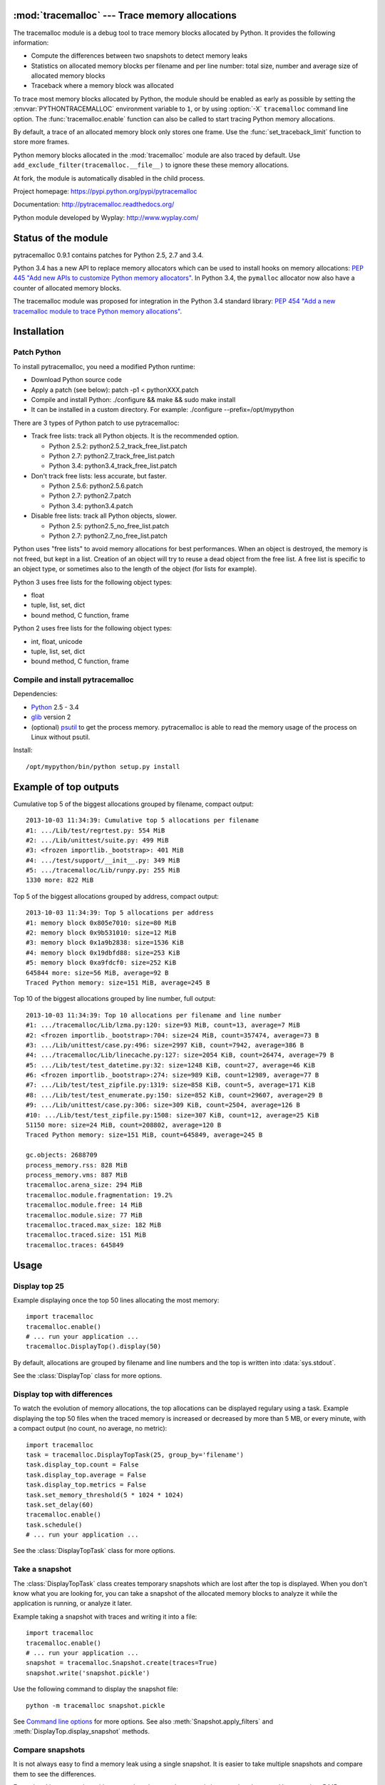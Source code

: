 :mod:`tracemalloc` --- Trace memory allocations
===============================================

.. module:: tracemalloc
   :synopsis: Trace memory allocations.

The tracemalloc module is a debug tool to trace memory blocks allocated by
Python. It provides the following information:

* Compute the differences between two snapshots to detect memory leaks
* Statistics on allocated memory blocks per filename and per line number:
  total size, number and average size of allocated memory blocks
* Traceback where a memory block was allocated

To trace most memory blocks allocated by Python, the module should be enabled
as early as possible by setting the :envvar:`PYTHONTRACEMALLOC` environment
variable to ``1``, or by using :option:`-X` ``tracemalloc`` command line
option. The :func:`tracemalloc.enable` function can also be called to start
tracing Python memory allocations.

By default, a trace of an allocated memory block only stores one frame. Use the
:func:`set_traceback_limit` function to store more frames.

Python memory blocks allocated in the :mod:`tracemalloc` module are also traced
by default. Use ``add_exclude_filter(tracemalloc.__file__)`` to ignore these
these memory allocations.

At fork, the module is automatically disabled in the child process.

Project homepage: https://pypi.python.org/pypi/pytracemalloc

Documentation: http://pytracemalloc.readthedocs.org/

Python module developed by Wyplay: http://www.wyplay.com/


Status of the module
====================

pytracemalloc 0.9.1 contains patches for Python 2.5, 2.7 and 3.4.

Python 3.4 has a new API to replace memory allocators which can be used to
install hooks on memory allocations: `PEP 445 "Add new APIs to customize Python
memory allocators" <http://www.python.org/dev/peps/pep-0445/>`_. In Python 3.4,
the ``pymalloc`` allocator now also have a counter of allocated memory blocks.

The tracemalloc module was proposed for integration in the Python 3.4 standard
library: `PEP 454 "Add a new tracemalloc module to trace Python memory
allocations" <http://www.python.org/dev/peps/pep-0454/>`_.


Installation
============

Patch Python
------------

To install pytracemalloc, you need a modified Python runtime:

* Download Python source code
* Apply a patch (see below):
  patch -p1 < pythonXXX.patch
* Compile and install Python:
  ./configure && make && sudo make install
* It can be installed in a custom directory. For example:
  ./configure --prefix=/opt/mypython

There are 3 types of Python patch to use pytracemalloc:

* Track free lists: track all Python objects. It is the recommended option.

  - Python 2.5.2: python2.5.2_track_free_list.patch
  - Python 2.7: python2.7_track_free_list.patch
  - Python 3.4: python3.4_track_free_list.patch

* Don't track free lists: less accurate, but faster.

  - Python 2.5.6: python2.5.6.patch
  - Python 2.7: python2.7.patch
  - Python 3.4: python3.4.patch

* Disable free lists: track all Python objects, slower.

  - Python 2.5: python2.5_no_free_list.patch
  - Python 2.7: python2.7_no_free_list.patch

Python uses "free lists" to avoid memory allocations for best performances.
When an object is destroyed, the memory is not freed, but kept in a list.
Creation of an object will try to reuse a dead object from the free list.
A free list is specific to an object type, or sometimes also to the length
of the object (for lists for example).

Python 3 uses free lists for the following object types:

* float
* tuple, list, set, dict
* bound method, C function, frame

Python 2 uses free lists for the following object types:

* int, float, unicode
* tuple, list, set, dict
* bound method, C function, frame


Compile and install pytracemalloc
---------------------------------

Dependencies:

* `Python <http://www.python.org>`_ 2.5 - 3.4
* `glib <http://www.gtk.org>`_ version 2
* (optional) `psutil <https://pypi.python.org/pypi/psutil>`_ to get the
  process memory. pytracemalloc is able to read the memory usage of the process
  on Linux without psutil.

Install::

    /opt/mypython/bin/python setup.py install


Example of top outputs
======================

Cumulative top 5 of the biggest allocations grouped by filename, compact
output::

    2013-10-03 11:34:39: Cumulative top 5 allocations per filename
    #1: .../Lib/test/regrtest.py: 554 MiB
    #2: .../Lib/unittest/suite.py: 499 MiB
    #3: <frozen importlib._bootstrap>: 401 MiB
    #4: .../test/support/__init__.py: 349 MiB
    #5: .../tracemalloc/Lib/runpy.py: 255 MiB
    1330 more: 822 MiB

Top 5 of the biggest allocations grouped by address, compact output::

    2013-10-03 11:34:39: Top 5 allocations per address
    #1: memory block 0x805e7010: size=80 MiB
    #2: memory block 0x9b531010: size=12 MiB
    #3: memory block 0x1a9b2838: size=1536 KiB
    #4: memory block 0x19dbfd88: size=253 KiB
    #5: memory block 0xa9fdcf0: size=252 KiB
    645844 more: size=56 MiB, average=92 B
    Traced Python memory: size=151 MiB, average=245 B

Top 10 of the biggest allocations grouped by line number, full output::

    2013-10-03 11:34:39: Top 10 allocations per filename and line number
    #1: .../tracemalloc/Lib/lzma.py:120: size=93 MiB, count=13, average=7 MiB
    #2: <frozen importlib._bootstrap>:704: size=24 MiB, count=357474, average=73 B
    #3: .../Lib/unittest/case.py:496: size=2997 KiB, count=7942, average=386 B
    #4: .../tracemalloc/Lib/linecache.py:127: size=2054 KiB, count=26474, average=79 B
    #5: .../Lib/test/test_datetime.py:32: size=1248 KiB, count=27, average=46 KiB
    #6: <frozen importlib._bootstrap>:274: size=989 KiB, count=12989, average=77 B
    #7: .../Lib/test/test_zipfile.py:1319: size=858 KiB, count=5, average=171 KiB
    #8: .../Lib/test/test_enumerate.py:150: size=852 KiB, count=29607, average=29 B
    #9: .../Lib/unittest/case.py:306: size=309 KiB, count=2504, average=126 B
    #10: .../Lib/test/test_zipfile.py:1508: size=307 KiB, count=12, average=25 KiB
    51150 more: size=24 MiB, count=208802, average=120 B
    Traced Python memory: size=151 MiB, count=645849, average=245 B

    gc.objects: 2688709
    process_memory.rss: 828 MiB
    process_memory.vms: 887 MiB
    tracemalloc.arena_size: 294 MiB
    tracemalloc.module.fragmentation: 19.2%
    tracemalloc.module.free: 14 MiB
    tracemalloc.module.size: 77 MiB
    tracemalloc.traced.max_size: 182 MiB
    tracemalloc.traced.size: 151 MiB
    tracemalloc.traces: 645849


Usage
=====

Display top 25
--------------

Example displaying once the top 50 lines allocating the most memory::

    import tracemalloc
    tracemalloc.enable()
    # ... run your application ...
    tracemalloc.DisplayTop().display(50)

By default, allocations are grouped by filename and line numbers and the top is
written into :data:`sys.stdout`.

See the :class:`DisplayTop` class for more options.


Display top with differences
----------------------------

To watch the evolution of memory allocations, the top allocations can be
displayed regulary using a task. Example displaying the top 50 files when the
traced memory is increased or decreased by more than 5 MB, or every minute,
with a compact output (no count, no average, no metric)::

    import tracemalloc
    task = tracemalloc.DisplayTopTask(25, group_by='filename')
    task.display_top.count = False
    task.display_top.average = False
    task.display_top.metrics = False
    task.set_memory_threshold(5 * 1024 * 1024)
    task.set_delay(60)
    tracemalloc.enable()
    task.schedule()
    # ... run your application ...

See the :class:`DisplayTopTask` class for more options.


Take a snapshot
---------------

The :class:`DisplayTopTask` class creates temporary snapshots which are lost
after the top is displayed. When you don't know what you are looking for, you
can take a snapshot of the allocated memory blocks to analyze it while the
application is running, or analyze it later.

Example taking a snapshot with traces and writing it into a file::

    import tracemalloc
    tracemalloc.enable()
    # ... run your application ...
    snapshot = tracemalloc.Snapshot.create(traces=True)
    snapshot.write('snapshot.pickle')

Use the following command to display the snapshot file::

    python -m tracemalloc snapshot.pickle

See `Command line options`_ for more options. See also
:meth:`Snapshot.apply_filters` and :meth:`DisplayTop.display_snapshot`
methods.


Compare snapshots
-----------------

It is not always easy to find a memory leak using a single snapshot. It is
easier to take multiple snapshots and compare them to see the differences.

Example taking a snapshot with traces when the traced memory is increased or
decreased by more than 5 MB, or every minute::

    import tracemalloc
    task = tracemalloc.TakeSnapshotTask(traces=True)
    task.set_memory_threshold(5 * 1024 * 1024)
    task.set_delay(60)
    tracemalloc.enable()
    task.schedule()
    # ... run your application ...

By default, snapshot files are written in the current directory with the name
``tracemalloc-XXXX.pickle`` where ``XXXX`` is a simple counter.

Use the following command to compare snapshot files::

    python -m tracemalloc tracemalloc-0001.pickle tracemalloc-0002.pickle ...

See `Command line options`_, and :class:`TakeSnapshotTask` and :class:`StatsDiff`
classes for more options.


API
===

Main Functions
--------------

.. function:: cancel_tasks()

   Cancel scheduled tasks.

   See also the :func:`get_tasks` function.


.. function:: clear_traces()

   Clear traces and statistics on Python memory allocations, and reset the
   :func:`get_arena_size` and :func:`get_traced_memory` counters.


.. function:: disable()

   Stop tracing Python memory allocations and cancel scheduled tasks.

   See also :func:`cancel_tasks`, :func:`enable` and :func:`is_enabled`
   functions.


.. function:: enable()

   Start tracing Python memory allocations.

   At fork, the module is automatically disabled in the child process.

   See also :func:`disable` and :func:`is_enabled` functions.


.. function:: get_stats()

   Get statistics on traced Python memory blocks as a dictionary ``{filename
   (str): {line_number (int): stats}}`` where *stats* in a
   ``(size: int, count: int)`` tuple, *filename* and *line_number* can
   be ``None``.

   Return an empty dictionary if the :mod:`tracemalloc` module is disabled.

   See also the :func:`get_traces` function.


.. function:: get_tasks()

   Get the list of scheduled tasks, list of :class:`Task` instances.


.. function:: is_enabled()

    ``True`` if the :mod:`tracemalloc` module is tracing Python memory
    allocations, ``False`` otherwise.

    See also :func:`enable` and :func:`disable` functions.


Trace Functions
---------------

.. function:: get_traceback_limit()

   Get the maximum number of frames stored in the traceback of a trace of a
   memory block.

   Use the :func:`set_traceback_limit` function to change the limit.


.. function:: get_object_address(obj)

   Get the address of the main memory block of the specified Python object.

   A Python object can be composed by multiple memory blocks, the function only
   returns the address of the main memory block.

   See also :func:`get_object_trace` and :func:`gc.get_referrers` functions.


.. function:: get_object_trace(obj)

   Get the trace of a Python object *obj* as a ``(size: int, traceback)`` tuple
   where *traceback* is a tuple of ``(filename: str, lineno: int)`` tuples,
   *filename* and *lineno* can be ``None``.

   The function only returns the trace of the main memory block of the object.
   The *size* of the trace is smaller than the total size of the object if the
   object is composed by more than one memory block.

   Return ``None`` if the :mod:`tracemalloc` module did not trace the
   allocation of the object.

   See also :func:`get_object_address`, :func:`get_trace`, :func:`get_traces`,
   :func:`gc.get_referrers` and :func:`sys.getsizeof` functions.


.. function:: get_trace(address)

   Get the trace of a memory block as a ``(size: int, traceback)`` tuple where
   *traceback* is a tuple of ``(filename: str, lineno: int)`` tuples,
   *filename* and *lineno* can be ``None``.

   Return ``None`` if the :mod:`tracemalloc` module did not trace the
   allocation of the memory block.

   See also :func:`get_object_trace`, :func:`get_stats` and :func:`get_traces`
   functions.


.. function:: get_traces()

   Get traces of Python memory allocations as a dictionary ``{address
   (int): trace}`` where *trace* is a
   ``(size: int, traceback)`` and *traceback* is a list of
   ``(filename: str, lineno: int)``.
   *traceback* can be empty, *filename* and *lineno* can be None.

   Return an empty dictionary if the :mod:`tracemalloc` module is disabled.

   See also :func:`get_object_trace`, :func:`get_stats` and :func:`get_trace`
   functions.


.. function:: set_traceback_limit(nframe: int)

   Set the maximum number of frames stored in the traceback of a trace of a
   memory block.

   Storing the traceback of each memory allocation has an important overhead on
   the memory usage. Use the :func:`get_tracemalloc_memory` function to measure
   the overhead and the :func:`add_filter` function to select which memory
   allocations are traced.

   Use the :func:`get_traceback_limit` function to get the current limit.


Filter Functions
----------------

.. function:: add_filter(filter)

   Add a new filter on Python memory allocations, *filter* is a :class:`Filter`
   instance.

   All inclusive filters are applied at once, a memory allocation is only
   ignored if no inclusive filter match its trace. A memory allocation is
   ignored if at least one exclusive filter matchs its trace.

   The new filter is not applied on already collected traces. Use the
   :func:`clear_traces` function to ensure that all traces match the new
   filter.

.. function:: add_include_filter(filename: str, lineno: int=None, traceback: bool=False)

   Add an inclusive filter: helper for the :meth:`add_filter` method creating a
   :class:`Filter` instance with the :attr:`~Filter.include` attribute set to
   ``True``.

   Example: ``tracemalloc.add_include_filter(tracemalloc.__file__)`` only
   includes memory blocks allocated by the :mod:`tracemalloc` module.


.. function:: add_exclude_filter(filename: str, lineno: int=None, traceback: bool=False)

   Add an exclusive filter: helper for the :meth:`add_filter` method creating a
   :class:`Filter` instance with the :attr:`~Filter.include` attribute set to
   ``False``.

   Example: ``tracemalloc.add_exclude_filter(tracemalloc.__file__)`` ignores
   memory blocks allocated by the :mod:`tracemalloc` module.


.. function:: clear_filters()

   Reset the filter list.

   See also the :func:`get_filters` function.


.. function:: get_filters()

   Get the filters on Python memory allocations as list of :class:`Filter`
   instances.

   See also the :func:`clear_filters` function.


Metric Functions
----------------

The following functions can be used to add metrics to a snapshot, see
the :meth:`Snapshot.add_metric` method.

.. function:: get_arena_size()

   Get the size in bytes of traced arenas.


.. function:: get_process_memory()

   Get the memory usage of the current process as a ``(rss: int, vms: int)``
   tuple, *rss* is the "Resident Set Size" in bytes and *vms* is the size of
   the virtual memory in bytes

   Return ``None`` if the platform is not supported.


.. function:: get_traced_memory()

   Get the current size and maximum size of memory blocks traced by the
   :mod:`tracemalloc` module as a tuple: ``(size: int, max_size: int)``.


.. function:: get_tracemalloc_memory()

   Get the memory usage in bytes of the :mod:`tracemalloc` module as a
   tuple: ``(size: int, free: int)``.

   * *size*: total size of bytes allocated by the module,
     including *free* bytes
   * *free*: number of free bytes available to store data


.. function:: get_unicode_interned()

   Get the size in bytes and the length of the dictionary of Unicode interned
   strings as a ``(size: int, length: int)`` tuple.

   The size is the size of the dictionary, excluding the size of strings.


DisplayTop
----------

.. class:: DisplayTop()

   Display the top of allocated memory blocks.

   .. method:: display(count=10, group_by="line", cumulative=False, file=None, callback=None)

      Take a snapshot and display the top *count* biggest allocated memory
      blocks grouped by *group_by*.

      *callback* is an optional callable object which can be used to add
      metrics to a snapshot. It is called with only one parameter: the newly
      created snapshot instance. Use the :meth:`Snapshot.add_metric` method to
      add new metric.

      Return the snapshot, a :class:`Snapshot` instance.

   .. method:: display_snapshot(snapshot, count=10, group_by="line", cumulative=False, file=None)

      Display a snapshot of memory blocks allocated by Python, *snapshot* is a
      :class:`Snapshot` instance.

   .. method:: display_top_diff(top_diff, count=10, file=None)

      Display differences between two :class:`GroupedStats` instances,
      *top_diff* is a :class:`StatsDiff` instance.

   .. method:: display_top_stats(top_stats, count=10, file=None)

      Display the top of allocated memory blocks grouped by the
      :attr:`~GroupedStats.group_by` attribute of *top_stats*, *top_stats* is a
      :class:`GroupedStats` instance.

   .. attribute:: average

      If ``True`` (default value), display the average size of memory blocks.

   .. attribute:: color

      If ``True``, always use colors. If ``False``, never use colors. The
      default value is ``None``: use colors if the *file* parameter is a TTY
      device.

   .. attribute:: compare_to_previous

      If ``True`` (default value), compare to the previous snapshot. If
      ``False``, compare to the first snapshot.

   .. attribute:: filename_parts

      Number of displayed filename parts (int, default: ``3``). Extra parts
      are replaced with ``'...'``.

   .. attribute:: metrics

      If ``True`` (default value), display metrics: see
      :attr:`Snapshot.metrics`.

   .. attribute:: previous_top_stats

      Previous :class:`GroupedStats` instance, or first :class:`GroupedStats`
      instance if :attr:`compare_to_previous` is ``False``, used to display the
      differences between two snapshots.

   .. attribute:: size

      If ``True`` (default value), display the size of memory blocks.


DisplayTopTask
--------------

.. class:: DisplayTopTask(count=10, group_by="line", cumulative=False, file=sys.stdout, callback=None)

   Task taking temporary snapshots and displaying the top *count* memory
   allocations grouped by *group_by*.

   :class:`DisplayTopTask` is based on the :class:`Task` class and so inherit
   all attributes and methods, especially:

   * :meth:`~Task.cancel`
   * :meth:`~Task.schedule`
   * :meth:`~Task.set_delay`
   * :meth:`~Task.set_memory_threshold`

   Modify the :attr:`display_top` attribute to customize the display.

   .. method:: display()

      Take a snapshot and display the top :attr:`count` biggest allocated
      memory blocks grouped by :attr:`group_by` using the :attr:`display_top`
      attribute.

      Return the snapshot, a :class:`Snapshot` instance.

   .. attribute:: callback

      *callback* is an optional callable object which can be used to add
      metrics to a snapshot. It is called with only one parameter: the newly
      created snapshot instance. Use the :meth:`Snapshot.add_metric` method to
      add new metric.

   .. attribute:: count

      Maximum number of displayed memory blocks.

   .. attribute:: cumulative

      If ``True``, cumulate size and count of memory blocks of all frames of
      each trace, not only the most recent frame. The default value is
      ``False``.

      The option is ignored if the traceback limit is less than ``2``, see
      the :func:`get_traceback_limit` function.

   .. attribute:: display_top

      Instance of :class:`DisplayTop`.

   .. attribute:: file

      The top is written into *file*.

   .. attribute:: group_by

      Determine how memory allocations are grouped: see :attr:`Snapshot.top_by`
      for the available values.


Filter
------

.. class:: Filter(include: bool, pattern: str, lineno: int=None, traceback: bool=False)

   Filter to select which memory allocations are traced. Filters can be used to
   reduce the memory usage of the :mod:`tracemalloc` module, which can be read
   using the :func:`get_tracemalloc_memory` function.

   .. method:: match(filename: str, lineno: int)

      Return ``True`` if the filter matchs the filename and line number,
      ``False`` otherwise.

   .. method:: match_filename(filename: str)

      Return ``True`` if the filter matchs the filename, ``False`` otherwise.

   .. method:: match_lineno(lineno: int)

      Return ``True`` if the filter matchs the line number, ``False``
      otherwise.

   .. method:: match_traceback(traceback)

      Return ``True`` if the filter matchs the *traceback*, ``False``
      otherwise.

      *traceback* is a tuple of ``(filename: str, lineno: int)`` tuples.

   .. attribute:: include

      If *include* is ``True``, only trace memory blocks allocated in a file
      with a name matching filename :attr:`pattern` at line number
      :attr:`lineno`.

      If *include* is ``False``, ignore memory blocks allocated in a file with
      a name matching filename :attr`pattern` at line number :attr:`lineno`.

   .. attribute:: lineno

      Line number (``int``). If is is ``None`` or less than ``1``, it matches
      any line number.

   .. attribute:: pattern

      The filename *pattern* can contain one or many ``*`` joker characters
      which match any substring, including an empty string. The ``.pyc`` and
      ``.pyo`` file extensions are replaced with ``.py``. On Windows, the
      comparison is case insensitive and the alternative separator ``/`` is
      replaced with the standard separator ``\``.

   .. attribute:: traceback

      If *traceback* is ``True``, all frames of the traceback are checked. If
      *traceback* is ``False``, only the most recent frame is checked.

      This attribute is ignored if the traceback limit is less than ``2``.
      See the :func:`get_traceback_limit` function.


GroupedStats
------------

.. class:: GroupedStats(timestamp: datetime.datetime, stats: dict, group_by: str, cumulative=False, metrics: dict=None)

   Top of allocated memory blocks grouped by *group_by* as a dictionary.

   The :meth:`Snapshot.top_by` method creates a :class:`GroupedStats` instance.

   .. method:: compare_to(old_stats: GroupedStats=None)

      Compare to an older :class:`GroupedStats` instance.
      Return a :class:`StatsDiff` instance.

      The :attr:`StatsDiff.differences` list is not sorted: call
      the :meth:`StatsDiff.sort` method to sort the list.

      ``None`` values are replaced with an empty string for filenames or zero
      for line numbers, because :class:`str` and :class:`int` cannot be
      compared to ``None``.

   .. attribute:: cumulative

      If ``True``, cumulate size and count of memory blocks of all frames of
      the traceback of a trace, not only the most recent frame.

   .. attribute:: metrics

      Dictionary storing metrics read when the snapshot was created:
      ``{name (str): metric}`` where *metric* type is :class:`Metric`.

   .. attribute:: group_by

      Determine how memory allocations were grouped: see
      :attr:`Snapshot.top_by` for the available values.

   .. attribute:: stats

      Dictionary ``{key: stats}`` where the *key* type depends on the
      :attr:`group_by` attribute and *stats* is a ``(size: int, count: int)``
      tuple.

      See the :meth:`Snapshot.top_by` method.

   .. attribute:: timestamp

      Creation date and time of the snapshot, :class:`datetime.datetime`
      instance.


Metric
------

.. class:: Metric(name: str, value: int, format: str)

   Value of a metric when a snapshot is created.

   .. attribute:: name

      Name of the metric.

   .. attribute:: value

      Value of the metric.

   .. attribute:: format

      Format of the metric:

      * ``'int'``: a number
      * ``'percent'``: percentage, ``1.0`` means ``100%``
      * ``'size'``: a size in bytes


Snapshot
--------

.. class:: Snapshot(timestamp: datetime.datetime, pid: int, traces: dict=None, stats: dict=None, metrics: dict=None)

   Snapshot of traces and statistics on memory blocks allocated by Python.

   Use :class:`TakeSnapshotTask` to take regulary snapshots.

   .. method:: add_gc_metrics()

      Add a metric on the garbage collector:

      * ``gc.objects``: total number of Python objects

      See the :mod:`gc` module.


   .. method:: add_metric(name: str, value: int, format: str)

      Helper to add a :class:`Metric` instance to :attr:`Snapshot.metrics`.
      Return the newly created :class:`Metric` instance.

      Raise an exception if the name is already present in
      :attr:`Snapshot.metrics`.


   .. method:: add_process_memory_metrics()

      Add metrics on the process memory:

      * ``process_memory.rss``: Resident Set Size
      * ``process_memory.vms``: Virtual Memory Size

      These metrics are only available if the :func:`get_process_memory`
      function is available on the platform.


   .. method:: add_tracemalloc_metrics()

      Add metrics on the :mod:`tracemalloc` module:

      * ``tracemalloc.traced.size``: size of memory blocks traced by the
        :mod:`tracemalloc` module
      * ``tracemalloc.traced.max_size``: maximum size of memory blocks traced
        by the :mod:`tracemalloc` module
      * ``tracemalloc.traces``: number of traces of Python memory blocks
      * ``tracemalloc.module.size``: total size of bytes allocated by the
        :mod:`tracemalloc` module, including free bytes
      * ``tracemalloc.module.free``: number of free bytes available for
        the :mod:`tracemalloc` module
      * ``tracemalloc.module.fragmentation``: percentage of fragmentation of
        the memory allocated by the :mod:`tracemalloc` module
      * ``tracemalloc.arena_size``: size of traced arenas

      ``tracemalloc.traces`` metric is only present if the snapshot was created
      with traces.


   .. method:: apply_filters(filters)

      Apply filters on the :attr:`traces` and :attr:`stats` dictionaries,
      *filters* is a list of :class:`Filter` instances.


   .. classmethod:: create(traces=False, metrics=True)

      Take a snapshot of traces and/or statistics of allocated memory blocks.

      If *traces* is ``True``, :func:`get_traces` is called and its result
      is stored in the :attr:`Snapshot.traces` attribute. This attribute
      contains more information than :attr:`Snapshot.stats` and uses more
      memory and more disk space. If *traces* is ``False``,
      :attr:`Snapshot.traces` is set to ``None``.

      If *metrics* is ``True``, fill :attr:`Snapshot.metrics` with metrics
      using the following methods:

      * :meth:`add_gc_metrics`
      * :meth:`add_process_memory_metrics`
      * :meth:`add_tracemalloc_metrics`

      If *metrics* is ``False``, :attr:`Snapshot.metrics` is set to an empty
      dictionary.

      Tracebacks of traces are limited to :attr:`traceback_limit` frames. Call
      :func:`set_traceback_limit` before calling :meth:`~Snapshot.create` to
      store more frames.

      The :mod:`tracemalloc` module must be enabled to take a snapshot. See the
      the :func:`enable` function.

   .. method:: get_metric(name, default=None)

      Get the value of the metric called *name*. Return *default* if the metric
      does not exist.


   .. classmethod:: load(filename, traces=True)

      Load a snapshot from a file.

      If *traces* is ``False``, don't load traces.


   .. method:: top_by(group_by: str, cumulative: bool=False)

      Compute top statistics grouped by *group_by* as a :class:`GroupedStats`
      instance:

      =====================  ========================  ==============
      group_by               description               key type
      =====================  ========================  ==============
      ``'filename'``         filename                  ``str``
      ``'line'``             filename and line number  ``(str, int)``
      ``'address'``          memory block address      ``int``
      =====================  ========================  ==============

      If *cumulative* is ``True``, cumulate size and count of memory blocks of
      all frames of the traceback of a trace, not only the most recent frame.
      The *cumulative* parameter is ignored if *group_by* is ``'address'`` or
      if the traceback limit is less than ``2``.


   .. method:: write(filename)

      Write the snapshot into a file.


   .. attribute:: metrics

      Dictionary storing metrics read when the snapshot was created:
      ``{name (str): metric}`` where *metric* type is :class:`Metric`.

   .. attribute:: pid

      Identifier of the process which created the snapshot, result of
      :func:`os.getpid`.

   .. attribute:: stats

      Statistics on traced Python memory, result of the :func:`get_stats`
      function.

   .. attribute:: traceback_limit

      Maximum number of frames stored in a trace of a memory block allocated by
      Python.

   .. attribute:: traces

      Traces of Python memory allocations, result of the :func:`get_traces`
      function, can be ``None``.

   .. attribute:: timestamp

      Creation date and time of the snapshot, :class:`datetime.datetime`
      instance.


StatsDiff
---------

.. class:: StatsDiff(differences, old_stats, new_stats)

   Differences between two :class:`GroupedStats` instances.

   The :meth:`GroupedStats.compare_to` method creates a :class:`StatsDiff`
   instance.

   .. method:: sort()

      Sort the :attr:`differences` list from the biggest difference to the
      smallest difference. Sort by ``abs(size_diff)``, *size*,
      ``abs(count_diff)``, *count* and then by *key*.

   .. attribute:: differences

      Differences between :attr:`old_stats` and :attr:`new_stats` as a list of
      ``(size_diff, size, count_diff, count, key)`` tuples. *size_diff*,
      *size*, *count_diff* and *count* are ``int``. The key type depends on the
      :attr:`~GroupedStats.group_by` attribute of :attr:`new_stats`: see the
      :meth:`Snapshot.top_by` method.

   .. attribute:: old_stats

      Old :class:`GroupedStats` instance, can be ``None``.

   .. attribute:: new_stats

      New :class:`GroupedStats` instance.


Task
----

.. class:: Task(func, \*args, \*\*kw)

   Task calling ``func(*args, **kw)``. When scheduled, the task is called when
   the traced memory is increased or decreased by more than *threshold* bytes,
   or after *delay* seconds.

   .. method:: call()

      Call ``func(*args, **kw)`` and return the result.


   .. method:: cancel()

      Cancel the task.

      Do nothing if the task is not scheduled.


   .. method:: get_delay()

      Get the delay in seconds. If the delay is ``None``, the timer is
      disabled.


   .. method:: get_memory_threshold()

      Get the threshold of the traced memory. When scheduled, the task is
      called when the traced memory is increased or decreased by more than
      *threshold* bytes. The memory threshold is disabled if *threshold* is
      ``None``.

      See also the :meth:`set_memory_threshold` method and the
      :func:`get_traced_memory` function.


   .. method:: schedule(repeat: int=None)

      Schedule the task *repeat* times. If *repeat* is ``None``, the task is
      rescheduled after each call until it is cancelled.

      If the method is called twice, the task is rescheduled with the new
      *repeat* parameter.

      The task must have a memory threshold or a delay: see :meth:`set_delay`
      and :meth:`set_memory_threshold` methods. The :mod:`tracemalloc` must be
      enabled to schedule a task: see the :func:`enable` function.

      The task is cancelled if the :meth:`call` method raises an exception.
      The task can be cancelled using the :meth:`cancel` method or the
      :func:`cancel_tasks` function.


   .. method:: set_delay(seconds: int)

      Set the delay in seconds before the task will be called. Set the delay to
      ``None`` to disable the timer.

      The timer is based on the Python memory allocator, it is not real time.
      The task is called after at least *delay* seconds, it is not called
      exactly after *delay* seconds if no Python memory allocation occurred.
      The timer has a resolution of 1 second.

      The task is rescheduled if it was scheduled.


   .. method:: set_memory_threshold(size: int)

      Set the threshold of the traced memory. When scheduled, the task is
      called when the traced memory is increased or decreased by more than
      *threshold* bytes. Set the threshold to ``None`` to disable it.

      The task is rescheduled if it was scheduled.

      See also the :meth:`get_memory_threshold` method and the
      :func:`get_traced_memory` function.


   .. attribute:: func

      Function, callable object.

   .. attribute:: func_args

      Function arguments, :class:`tuple`.

   .. attribute:: func_kwargs

      Function keyword arguments, :class:`dict`. It can be ``None``.


TakeSnapshotTask
----------------

.. class:: TakeSnapshotTask(filename_template: str="tracemalloc-$counter.pickle", traces: bool=False, metrics: bool=True, callback: callable=None)

   Task taking snapshots of Python memory allocations and writing them into
   files.

   :class:`TakeSnapshotTask` is based on the :class:`Task` class and so inherit
   all attributes and methods, especially:

   * :meth:`~Task.cancel`
   * :meth:`~Task.schedule`
   * :meth:`~Task.set_delay`
   * :meth:`~Task.set_memory_threshold`

   .. method:: take_snapshot()

      Take a snapshot and write it into a file.
      Return ``(snapshot, filename)`` where *snapshot* is a :class:`Snapshot`
      instance and filename type is :class:`str`.

   .. attribute:: callback

      *callback* is an optional callable object which can be used to add
      metrics to a snapshot. It is called with only one parameter: the newly
      created snapshot instance. Use the :meth:`Snapshot.add_metric` method to
      add new metric.

   .. attribute:: filename_template

      Template to create a filename. The template supports the following
      variables:

      * ``$pid``: identifier of the current process
      * ``$timestamp``: current date and time
      * ``$counter``: counter starting at 1 and incremented at each snapshot,
        formatted as 4 decimal digits

      The default template is ``'tracemalloc-$counter.pickle'``.

   .. attribute:: metrics

      Parameter passed to the :meth:`Snapshot.create` function.

   .. attribute:: traces

      Parameter passed to the :meth:`Snapshot.create` function.


Command line options
====================

The ``python -m tracemalloc`` command can be used to display, analyze and
compare snapshot files.

The command has the following options.

``-a``, ``--address`` option:

    Group memory allocations by address, instead of grouping by line number.

``-f``, ``--file`` option:

    Group memory allocations per filename, instead of grouping by line number.

``-n NUMBER``, ``--number NUMBER`` option:

    Number of traces displayed per top (default: 10): set the *count* parameter
    of the :meth:`DisplayTop.display_snapshot` method.

``--first`` option:

    Compare with the first snapshot, instead of comparing with the previous
    snapshot: set the :attr:`DisplayTop.compare_to_previous` attribute to
    ``False``.

``-c``, ``--cumulative`` option:

    Cumulate size and count of allocated memory blocks using all frames, not
    only the most recent frame: set *cumulative* parameter of the
    :meth:`DisplayTop.display_snapshot` method to ``True``.

    The option has only an effect if the snapshot
    contains traces and if the traceback limit was greater than ``1``.

``-b ADDRESS``, ``--block=ADDRESS`` option:

    Get the memory block at address *ADDRESS*, display its size and the
    traceback where it was allocated.

    The option can only be used on snapshots created with traces.

``-t``, ``--traceback`` option:

    Group memory allocations by address, display the size and the traceback
    of the *NUMBER* biggest allocated memory blocks.

    The option can only be used on snapshots created with traces. By default,
    the traceback limit is ``1`` frame: set a greater limit with the
    :func:`set_traceback_limit` function before taking snapshots to get more
    frames.

    See the ``--number`` option for *NUMBER*.

``-i FILENAME[:LINENO]``, ``--include FILENAME[:LINENO]`` option:

    Only include traces of files with a name matching *FILENAME* pattern at
    line number *LINENO*.  Only check the most recent frame. The option can be
    specified multiple times.

    See the :func:`add_include_filter` function for the syntax of a filter.

``-I FILENAME[:LINENO]``, ``--include-traceback FILENAME[:LINENO]`` option:

    Similar to ``--include`` option, but check all frames of the traceback.

``-x FILENAME[:LINENO]``, ``--exclude FILENAME[:LINENO]`` option:

    Exclude traces of files with a name matching *FILENAME* pattern at line
    number *LINENO*.  Only check the most recent frame. The option can be
    specified multiple times.

    See the :func:`add_exclude_filter` method for the syntax of a filter.

``-X FILENAME[:LINENO]``, ``--exclude-traceback FILENAME[:LINENO]`` option:

    Similar to ``--exclude`` option, but check all frames of the traceback.

``-S``, ``--hide-size`` option:

    Hide the size of allocations: set :attr:`DisplayTop.size` attribute to
    ``False``.

``-C``, ``--hide-count`` option:

    Hide the number of allocations: set :attr:`DisplayTop.count` attribute
    to ``False``.

``-A``, ``--hide-average`` option:

    Hide the average size of allocations: set :attr:`DisplayTop.average`
    attribute to ``False``.

``-M``, ``--hide-metrics`` option:

    Hide metrics, see :attr:`DisplayTop.metrics`.

``-P PARTS``, ``--filename-parts=PARTS`` option:

    Number of displayed filename parts (default: 3): set
    :attr:`DisplayTop.filename_parts` attribute.

``--color`` option:

    Always use colors, even if :data:`sys.stdout` is not a TTY device: set the
    :attr:`DisplayTop.color` attribute to ``True``.

``--no-color`` option:

    Never use colors, even if :data:`sys.stdout` is a TTY device: set the
    :attr:`DisplayTop.color` attribute to ``False``.


Changelog
=========

Development version:

- Rewrite the API to prepare the PEP 454

Version 0.9.1 (2013-06-01)

- Add ``PYTRACEMALLOC`` environment variable to trace memory allocation as
  early as possible at Python startup
- Disable the timer while calling its callback to not call the callback
  while it is running
- Fix pythonXXX_track_free_list.patch patches for zombie frames
- Use also MiB, GiB and TiB units to format a size, not only B and KiB

Version 0.9 (2013-05-31)

- Tracking free lists is now the recommended method to patch Python
- Fix code tracking Python free lists and python2.7_track_free_list.patch
- Add patches tracking free lists for Python 2.5.2 and 3.4.

Version 0.8.1 (2013-03-23)

- Fix python2.7.patch and python3.4.patch when Python is not compiled in debug
  mode (without --with-pydebug)
- Fix :class:`DisplayTop`: display "0 B" instead of an empty string if the size is zero
  (ex: trace in user data)
- setup.py automatically detects which patch was applied on Python

Version 0.8 (2013-03-19)

- The top uses colors and displays also the memory usage of the process
- Add :class:`DisplayGarbage` class
- Add :func:`get_process_memory` function
- Support collecting arbitrary user data using a callback:
  :meth:`Snapshot.create`, :class:`DisplayTop` and :class:`TakeSnapshot` have
  has an optional user_data_callback parameter/attribute
- Display the name of the previous snapshot when comparing two snapshots
- Command line (``-m tracemalloc``):

  * Add ``--color`` and ``--no-color`` options
  * ``--include`` and ``--exclude`` command line options can now be specified
    multiple times

- Automatically disable tracemalloc at exit
- Remove :func:`get_source` and :func:`get_stats` functions: they are now
  private

Version 0.7 (2013-03-04)

- First public version


Similar Projects
================

* `Meliae: Python Memory Usage Analyzer
  <https://pypi.python.org/pypi/meliae>`_
* `Guppy-PE: umbrella package combining Heapy and GSL
  <http://guppy-pe.sourceforge.net/>`_
* `PySizer <http://pysizer.8325.org/>`_: developed for Python 2.4
* `memory_profiler <https://pypi.python.org/pypi/memory_profiler>`_
* `pympler <http://code.google.com/p/pympler/>`_
* `memprof <http://jmdana.github.io/memprof/>`_:
  based on sys.getsizeof() and sys.settrace()
* `Dozer <https://pypi.python.org/pypi/Dozer>`_: WSGI Middleware version of
  the CherryPy memory leak debugger
* `objgraph <http://mg.pov.lt/objgraph/>`_
* `caulk <https://github.com/smartfile/caulk/>`_

